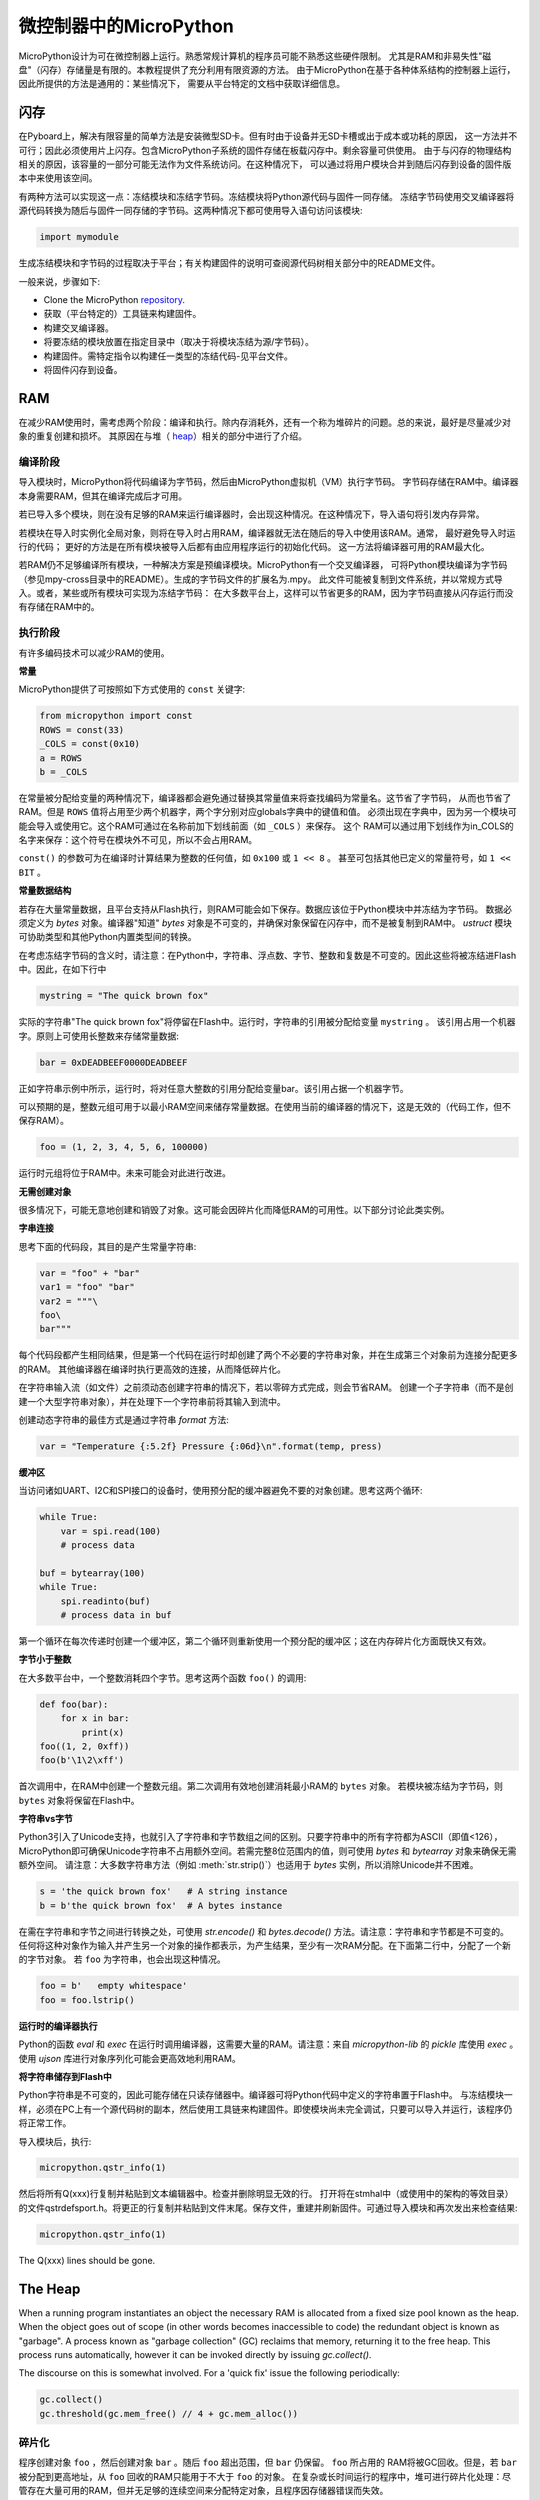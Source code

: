 .. _constrained:

微控制器中的MicroPython
===============================

MicroPython设计为可在微控制器上运行。熟悉常规计算机的程序员可能不熟悉这些硬件限制。
尤其是RAM和非易失性"磁盘"（闪存）存储量是有限的。本教程提供了充分利用有限资源的方法。
由于MicroPython在基于各种体系结构的控制器上运行，因此所提供的方法是通用的：某些情况下，
需要从平台特定的文档中获取详细信息。

闪存
------------

在Pyboard上，解决有限容量的简单方法是安装微型SD卡。但有时由于设备并无SD卡槽或出于成本或功耗的原因，
这一方法并不可行；因此必须使用片上闪存。包含MicroPython子系统的固件存储在板载闪存中。剩余容量可供使用。
由于与闪存的物理结构相关的原因，该容量的一部分可能无法作为文件系统访问。在这种情况下，
可以通过将用户模块合并到随后闪存到设备的固件版本中来使用该空间。

有两种方法可以实现这一点：冻结模块和冻结字节码。冻结模块将Python源代码与固件一同存储。
冻结字节码使用交叉编译器将源代码转换为随后与固件一同存储的字节码。这两种情况下都可使用导入语句访问该模块:

.. code::

    import mymodule

生成冻结模块和字节码的过程取决于平台；有关构建固件的说明可查阅源代码树相关部分中的README文件。

一般来说，步骤如下:

* Clone the MicroPython `repository <https://github.com/micropython/micropython>`_.
* 获取（平台特定的）工具链来构建固件。
* 构建交叉编译器。
* 将要冻结的模块放置在指定目录中（取决于将模块冻结为源/字节码）。
* 构建固件。需特定指令以构建任一类型的冻结代码-见平台文件。
* 将固件闪存到设备。

RAM
---

在减少RAM使用时，需考虑两个阶段：编译和执行。除内存消耗外，还有一个称为堆碎片的问题。总的来说，最好是尽量减少对象的重复创建和损坏。
其原因在与堆（ `heap`_）相关的部分中进行了介绍。

编译阶段
~~~~~~~~~~~~~~~~~

导入模块时，MicroPython将代码编译为字节码，然后由MicroPython虚拟机（VM）执行字节码。
字节码存储在RAM中。编译器本身需要RAM，但其在编译完成后才可用。

若已导入多个模块，则在没有足够的RAM来运行编译器时，会出现这种情况。在这种情况下，导入语句将引发内存异常。

若模块在导入时实例化全局对象，则将在导入时占用RAM，编译器就无法在随后的导入中使用该RAM。通常，
最好避免导入时运行的代码； 更好的方法是在所有模块被导入后都有由应用程序运行的初始化代码。
这一方法将编译器可用的RAM最大化。

若RAM仍不足够编译所有模块，一种解决方案是预编译模块。MicroPython有一个交叉编译器，
可将Python模块编译为字节码（参见mpy-cross目录中的README）。生成的字节码文件的扩展名为.mpy。
此文件可能被复制到文件系统，并以常规方式导入。或者，某些或所有模块可实现为冻结字节码：
在大多数平台上，这样可以节省更多的RAM，因为字节码直接从闪存运行而没有存储在RAM中的。

执行阶段
~~~~~~~~~~~~~~~

有许多编码技术可以减少RAM的使用。

**常量**

MicroPython提供了可按照如下方式使用的 ``const`` 关键字:

.. code::

    from micropython import const
    ROWS = const(33)
    _COLS = const(0x10)
    a = ROWS
    b = _COLS

在常量被分配给变量的两种情况下，编译器都会避免通过替换其常量值来将查找编码为常量名。这节省了字节码，
从而也节省了RAM。但是 ``ROWS`` 值将占用至少两个机器字，两个字分别对应globals字典中的键值和值。
必须出现在字典中，因为另一个模块可能会导入或使用它。这个RAM可通过在名称前加下划线前面（如 ``_COLS`` ）来保存。
这个 RAM可以通过用下划线作为in_COLS的名字来保存：这个符号在模块外不可见，所以不会占用RAM。

``const()`` 的参数可为在编译时计算结果为整数的任何值，如 ``0x100`` 或 ``1 << 8`` 。
甚至可包括其他已定义的常量符号，如 ``1 << BIT`` 。

**常量数据结构**

若存在大量常量数据，且平台支持从Flash执行，则RAM可能会如下保存。数据应该位于Python模块中并冻结为字节码。
数据必须定义为 `bytes` 对象。编译器"知道" `bytes` 对象是不可变的，并确保对象保留在闪存中，而不是被复制到RAM中。
`ustruct` 模块可协助类型和其他Python内置类型间的转换。

在考虑冻结字节码的含义时，请注意：在Python中，字符串、浮点数、字节、整数和复数是不可变的。因此这些将被冻结进Flash中。因此，在如下行中

.. code::

    mystring = "The quick brown fox"

实际的字符串"The quick brown fox"将停留在Flash中。运行时，字符串的引用被分配给变量 ``mystring`` 。
该引用占用一个机器字。原则上可使用长整数来存储常量数据:


.. code::

    bar = 0xDEADBEEF0000DEADBEEF

正如字符串示例中所示，运行时，将对任意大整数的引用分配给变量bar。该引用占据一个机器字节。

可以预期的是，整数元组可用于以最小RAM空间来储存常量数据。在使用当前的编译器的情况下，这是无效的（代码工作，但不保存RAM）。


.. code::

    foo = (1, 2, 3, 4, 5, 6, 100000)

运行时元组将位于RAM中。未来可能会对此进行改进。

**无需创建对象**

很多情况下，可能无意地创建和销毁了对象。这可能会因碎片化而降低RAM的可用性。以下部分讨论此类实例。

**字串连接**

思考下面的代码段，其目的是产生常量字符串:

.. code::

    var = "foo" + "bar"
    var1 = "foo" "bar"
    var2 = """\
    foo\
    bar"""

每个代码段都产生相同结果，但是第一个代码在运行时却创建了两个不必要的字符串对象，并在生成第三个对象前为连接分配更多的RAM。
其他编译器在编译时执行更高效的连接，从而降低碎片化。

在字符串输入流（如文件）之前须动态创建字符串的情况下，若以零碎方式完成，则会节省RAM。
创建一个子字符串（而不是创建一个大型字符串对象），并在处理下一个字符串前将其输入到流中。

创建动态字符串的最佳方式是通过字符串 `format` 方法:


.. code::

    var = "Temperature {:5.2f} Pressure {:06d}\n".format(temp, press)

**缓冲区**

当访问诸如UART、I2C和SPI接口的设备时，使用预分配的缓冲器避免不要的对象创建。思考这两个循环:


.. code::

    while True:
        var = spi.read(100)
        # process data

    buf = bytearray(100)
    while True:
        spi.readinto(buf)
        # process data in buf

第一个循环在每次传递时创建一个缓冲区，第二个循环则重新使用一个预分配的缓冲区；这在内存碎片化方面既快又有效。

**字节小于整数**

在大多数平台中，一个整数消耗四个字节。思考这两个函数 ``foo()`` 的调用:

.. code::

    def foo(bar):
        for x in bar:
            print(x)
    foo((1, 2, 0xff))
    foo(b'\1\2\xff')

首次调用中，在RAM中创建一个整数元组。第二次调用有效地创建消耗最小RAM的 ``bytes`` 对象。
若模块被冻结为字节码，则 ``bytes`` 对象将保留在Flash中。

**字符串vs字节**

Python3引入了Unicode支持，也就引入了字符串和字节数组之间的区别。只要字符串中的所有字符都为ASCII（即值<126），
MicroPython即可确保Unicode字符串不占用额外空间。若需完整8位范围内的值，则可使用 `bytes` 和 `bytearray` 对象来确保无需额外空间。
请注意：大多数字符串方法（例如 :meth:`str.strip()`）也适用于 `bytes` 实例，所以消除Unicode并不困难。

.. code::

    s = 'the quick brown fox'   # A string instance
    b = b'the quick brown fox'  # A bytes instance

在需在字符串和字节之间进行转换之处，可使用 `str.encode()` 和 `bytes.decode()` 方法。请注意：字符串和字节都是不可变的。
任何将这种对象作为输入并产生另一个对象的操作都表示，为产生结果，至少有一次RAM分配。在下面第二行中，分配了一个新的字节对象。
若 ``foo`` 为字符串，也会出现这种情况。

.. code::

    foo = b'   empty whitespace'
    foo = foo.lstrip()

**运行时的编译器执行**

Python的函数 `eval` 和 `exec` 在运行时调用编译器，这需要大量的RAM。请注意：来自 `micropython-lib` 的
`pickle` 库使用 `exec` 。使用 `ujson` 库进行对象序列化可能会更高效地利用RAM。

**将字符串储存到Flash中**

Python字符串是不可变的，因此可能存储在只读存储器中。编译器可将Python代码中定义的字符串置于Flash中。
与冻结模块一样，必须在PC上有一个源代码树的副本，然后使用工具链来构建固件。即使模块尚未完全调试，只要可以导入并运行，该程序仍将正常工作。

导入模块后，执行:

.. code::

    micropython.qstr_info(1)

然后将所有Q(xxx)行复制并粘贴到文本编辑器中。检查并删除明显无效的行。 打开将在stmhal中（或使用中的架构的等效目录）
的文件qstrdefsport.h。将更正的行复制并粘贴到文件末尾。保存文件，重建并刷新固件。可通过导入模块和再次发出来检查结果:

.. code::

    micropython.qstr_info(1)

The Q(xxx) lines should be gone.

.. _heap:

The Heap
--------

When a running program instantiates an object the necessary RAM is allocated
from a fixed size pool known as the heap. When the object goes out of scope (in
other words becomes inaccessible to code) the redundant object is known as
"garbage". A process known as "garbage collection" (GC) reclaims that memory,
returning it to the free heap. This process runs automatically, however it can
be invoked directly by issuing `gc.collect()`.

The discourse on this is somewhat involved. For a 'quick fix' issue the
following periodically:

.. code::

    gc.collect()
    gc.threshold(gc.mem_free() // 4 + gc.mem_alloc())

碎片化
~~~~~~~~~~~~~

程序创建对象 ``foo`` ，然后创建对象 ``bar`` 。随后 ``foo`` 超出范围，但 ``bar`` 仍保留。 ``foo`` 所占用的
RAM将被GC回收。但是，若 ``bar`` 被分配到更高地址，从 ``foo`` 回收的RAM只能用于不大于 ``foo`` 的对象。
在复杂或长时间运行的程序中，堆可进行碎片化处理：尽管存在大量可用的RAM，但并无足够的连续空间来分配特定对象，且程序因存储器错误而失效。

上述技术旨在最大限度地减少这种情况。 在需要大的永久性缓冲区或其他对象的情况下，最好在程序执行过程中、
碎片化进行前尽早将这些缓冲区实例化。 可通过监视堆的状态和控制GC来进一步改进。概述如下。

报告
~~~~~~~~~

许多库函数可用于报告内存分配和控制GC。这些都可以在 `gc` 和 `micropython` 模块中找到。
下面的例子可能被粘贴在REPL（ctrl e进入粘贴模式，ctrl d运行它）。许多库函数可用于报告内存分配并控制GC。
这些同样存在 `gc` 和 `micropython` 模块中。以下示例可能粘贴到REPL中（ ``ctrl e`` 进入粘贴模式， ``ctrl d`` 运行它）。

.. code::

    import gc
    import micropython
    gc.collect()
    micropython.mem_info()
    print('-----------------------------')
    print('Initial free: {} allocated: {}'.format(gc.mem_free(), gc.mem_alloc()))
    def func():
        a = bytearray(10000)
    gc.collect()
    print('Func definition: {} allocated: {}'.format(gc.mem_free(), gc.mem_alloc()))
    func()
    print('Func run free: {} allocated: {}'.format(gc.mem_free(), gc.mem_alloc()))
    gc.collect()
    print('Garbage collect free: {} allocated: {}'.format(gc.mem_free(), gc.mem_alloc()))
    print('-----------------------------')
    micropython.mem_info(1)

以上使用的方法:

* `gc.collect()` 强制执行垃圾收集。见脚注。
* `micropython.mem_info()` 打印RAM利用率的总结。
* `gc.mem_free()` 返回空闲堆大小（以字节为单位）。
* `gc.mem_alloc()` 返回当前分配的字节数量。
* ``micropython.mem_info(1)`` 打印堆利用率的表格（详情见下）。

生成的数字取决于平台，但可以看到，定义函数使用由编译器发出的字节码形式的少量RAM（编译器使用的RAM已被回收）。
运行该函数使用超过10KiB，但返回时， ``a`` 为垃圾，因为它超出范围且无法引用。最后的 `gc.collect()` 会恢复内存。

由 ``micropython.mem_info(1)`` 生成的最终输出将有所不同，但可能会如下解释:

====== =================
 符号    含义
====== =================
   .   空闲块
   h   head block
   =   tail block
   m   marked head block
   T   元组
   L   列表
   D   字典
   F   浮点数
   B   字节代码
   M   模块
====== =================

每个字母代表一个内存块，每个块16字节。因此，堆转储的一行代表0x400字节或1KiB的RAM。

控制垃圾回收
~~~~~~~~~~~~~~~~~~~~~~~~~~~~~

可随时通过发出 `gc.collect()` 来请求GC。定期执行首先有助于防止碎片化，其次也有利于提高性能。
GC可能耗费数毫秒，在工作量较小时耗时更短（在Pyboard上只需大约1ms）。显式调用可最大限度减少延迟，
同时确保其在程序中可接受的情况下出现。

以下情况下，自动GC将被激活。尝试分配失败时，执行GC并重新尝试分配。只有在此分配失败时才会引发异常。
其次，若可用RAM数量低于阈值，则会触发自动GC。这个阈值可随执行进行而调整:

.. code::

    gc.collect()
    gc.threshold(gc.mem_free() // 4 + gc.mem_alloc())

超过25％的当前空闲堆被占用时，将触发GC。

通常，模块应在运行时使用构造函数或其他初始化函数实例化数据对象。这一因为，若在初始化时发生这种情况，
则在导入后续模块时，编译器可能会缺乏可用RAM。若模块在导入时实例化数据，那么在导入后发出的 `gc.collect()` 会改善这一问题。

字符串操作
-----------------

MicroPython以有效的方式处理字符串，理解其处理方式这可帮助设计在微控制器上运行的应用程序。
模块被编译时，出现多次的字符串只存储一次，此过程被称为字符串驻留。在MicroPython中，
驻留字符串被称为 ``qstr`` 。在正常导入的模块中，单个实例将位于RAM中，但如上所述，在冻结为字节码的模块中，则将位于Flash中。

字符串对比也使用散列有效进行（而非逐个字符执行）。因此，在性能和RAM使用方面，使用字符串而非整数的惩罚可能会很小-这可能会让C程序员感到意外。

附言
----------

MicroPython传输、返回并（默认为）通过引用复制对象。一个引用占用一个机器字，所以这些进程在RAM使用率和速度方面较为高效。

在必需变量（其大小既非一个字节也非一个机器字）的情况下，将有可帮助有效存储变量并进行转换的标准库。
见 `array` 、 `ustruct` 和 `uctypes` 模块。

脚注：gc.collect()返回值
~~~~~~~~~~~~~~~~~~~~~~~~~~~~~~~~~~~

在Unix和Windows平台上， `gc.collect()` 方法返回一个整数，该整数表示在回收中收回的不同内存
区域的数量（更确切地说，是变为空闲块的head block的数量）。出于效率原因，baremetal端口不返回此值。
